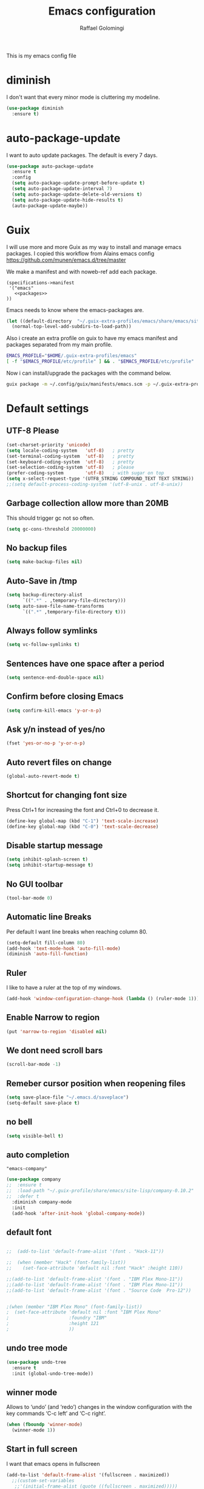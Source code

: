#+startup: overview indent
#+auto_tangle: t
#+TITLE: Emacs configuration
#+AUTHOR: Raffael Golomingi

This is my emacs config file

* diminish

I don't want that every minor mode is cluttering my modeline.

#+begin_src emacs-lisp
(use-package diminish
  :ensure t)
#+end_src

* auto-package-update

I want to auto update packages. The default is every 7 days.

#+begin_src emacs-lisp
(use-package auto-package-update
  :ensure t
  :config
  (setq auto-package-update-prompt-before-update t)
  (setq auto-package-update-interval 7)
  (setq auto-package-update-delete-old-versions t)
  (setq auto-package-update-hide-results t)
  (auto-package-update-maybe))
#+end_src

* Guix

I will use more and more Guix as my way to install and manage emacs packages.
I copied this workflow from Alains emacs config [[https://github.com/munen/emacs.d/tree/master]]

We make a manifest and with noweb-ref add each package.

#+begin_src fundamental :tangle ~/.config/guix/manifests/emacs.scm :mkdirp t :noweb yes
  (specifications->manifest
   '("emacs"
     <<packages>>
  ))
#+end_src

Emacs needs to know where the emacs-packages are.

#+begin_src emacs-lisp
(let ((default-directory  "~/.guix-extra-profiles/emacs/share/emacs/site-lisp"))
  (normal-top-level-add-subdirs-to-load-path))
#+end_src

Also i create an extra profile on guix to have my emacs manifest and packages
separated from my main profile.

#+begin_src sh
EMACS_PROFILE="$HOME/.guix-extra-profiles/emacs"
[ -f "$EMACS_PROFILE/etc/profile" ] && . "$EMACS_PROFILE/etc/profile"
#+end_src


Now i can install/upgrade the packages with the command below.
#+begin_src  sh
guix package -m ~/.config/guix/manifests/emacs.scm -p ~/.guix-extra-profiles/emacs
#+end_src

#+RESULTS:

* Default settings

** UTF-8 Please

#+begin_src emacs-lisp
(set-charset-priority 'unicode)
(setq locale-coding-system   'utf-8)   ; pretty
(set-terminal-coding-system  'utf-8)   ; pretty
(set-keyboard-coding-system  'utf-8)   ; pretty
(set-selection-coding-system 'utf-8)   ; please
(prefer-coding-system        'utf-8)   ; with sugar on top
(setq x-select-request-type '(UTF8_STRING COMPOUND_TEXT TEXT STRING))
;;(setq default-process-coding-system '(utf-8-unix . utf-8-unix))
#+end_src

** Garbage collection allow more than 20MB

This should trigger gc not so often.
#+begin_src emacs-lisp
(setq gc-cons-threshold 20000000)
#+end_src

** No backup files

#+begin_src emacs-lisp
(setq make-backup-files nil)
#+end_src

** Auto-Save in /tmp

#+begin_src emacs-lisp
(setq backup-directory-alist
      `((".*" . ,temporary-file-directory)))
(setq auto-save-file-name-transforms
      `((".*" ,temporary-file-directory t)))
#+end_src

** Always follow symlinks

#+begin_src emacs-lisp
(setq vc-follow-symlinks t)
#+end_src

** Sentences have one space after a period

#+begin_src emacs-lisp
(setq sentence-end-double-space nil)
#+end_src

** Confirm before closing Emacs

#+begin_src emacs-lisp
(setq confirm-kill-emacs 'y-or-n-p)
#+end_src

** Ask y/n instead of yes/no

#+begin_src emacs-lisp
(fset 'yes-or-no-p 'y-or-n-p)
#+end_src

** Auto revert files on change

#+begin_src emacs-lisp
(global-auto-revert-mode t)
#+end_src


** Shortcut for changing font size

Press Ctrl+1 for increasing the font and Ctrl+0 to decrease it.

#+begin_src emacs-lisp
(define-key global-map (kbd "C-1") 'text-scale-increase)
(define-key global-map (kbd "C-0") 'text-scale-decrease)
#+end_src

** Disable startup message

#+begin_src emacs-lisp
(setq inhibit-splash-screen t)
(setq inhibit-startup-message t)
#+end_src

** No GUI toolbar

#+begin_src emacs-lisp
(tool-bar-mode 0)
#+end_src

** Automatic line Breaks

Per default I want line breaks when reaching column 80.

#+begin_src emacs-lisp
(setq-default fill-column 80)
(add-hook 'text-mode-hook 'auto-fill-mode)
(diminish 'auto-fill-function)
#+end_src

** Ruler
I like to have a ruler at the top of my windows.
#+begin_src emacs-lisp
(add-hook 'window-configuration-change-hook (lambda () (ruler-mode 1)))
#+end_src

** Enable Narrow to region

#+begin_src emacs-lisp
(put 'narrow-to-region 'disabled nil)
#+end_src

** We dont need scroll bars

#+begin_src emacs-lisp
(scroll-bar-mode -1)
#+end_src

** Remeber cursor position when reopening files

#+begin_src emacs-lisp
(setq save-place-file "~/.emacs.d/saveplace")
(setq-default save-place t)
#+end_src

** no bell

#+begin_src emacs-lisp
(setq visible-bell t)
#+end_src

** auto completion

#+begin_src fundamental :noweb-ref packages
  "emacs-company"
#+end_src

#+begin_src emacs-lisp
(use-package company
;;  :ensure t
;;  :load-path "~/.guix-profile/share/emacs/site-lisp/company-0.10.2"
;;  :defer t
  :diminish company-mode
  :init
  (add-hook 'after-init-hook 'global-company-mode))
#+end_src

** default font

#+begin_src emacs-lisp

;;  (add-to-list 'default-frame-alist '(font . "Hack-11"))

;;  (when (member "Hack" (font-family-list))
;;    (set-face-attribute 'default nil :font "Hack" :height 110))

;;(add-to-list 'default-frame-alist '(font . "IBM Plex Mono-11"))
;;(add-to-list 'default-frame-alist '(font . "IBM Plex Mono-11"))
;;(add-to-list 'default-frame-alist '(font . "Source Code  Pro-12"))


;(when (member "IBM Plex Mono" (font-family-list))
;  (set-face-attribute 'default nil :font "IBM Plex Mono"
;                      :foundry "IBM"
;                      :height 121
;                      ))
#+end_src



** undo tree mode
#+begin_src emacs-lisp
(use-package undo-tree
  :ensure t
  :init (global-undo-tree-mode))
#+end_src

#+RESULTS:

** winner mode

Allows to ‘undo’ (and ‘redo’) changes in the window configuration with
the key commands ‘C-c left’ and ‘C-c right’.

#+begin_src emacs-lisp
(when (fboundp 'winner-mode)
  (winner-mode 1))
#+end_src

** Start in full screen

I want that emacs opens in fullscreen
#+begin_src emacs-lisp
(add-to-list 'default-frame-alist '(fullscreen . maximized))
  ;;(custom-set-variables
   ;;'(initial-frame-alist (quote ((fullscreen . maximized)))))
#+End_SRC


** Client settings

Change how you kill buffers if you open emacs as client
#+begin_src emacs-lisp
(add-hook 'server-switch-hook
          (lambda ()
            (when (current-local-map)
              (use-local-map (copy-keymap (current-local-map))))
            (when server-buffer-clients
              (local-set-key (kbd "C-x k") 'server-edit))))
#+end_src

** Emacs daemon settings
This function helps to shut down the emacs server and save any
modified buffers

#+begin_src emacs-lisp
(defun server-shutdown ()
  "Save buffers, Quit, and Shutdown (kill) server"
  (interactive)
  (save-some-buffers)
  (kill-emacs))
#+end_src

** GPG Settings
This needs to be done so I can enter passwords in the minibuffer
#+begin_src emacs-lisp
(setq epg-pinentry-mode 'ask)
#+end_src
* Unicode fonts
#+begin_src emacs-lisp
(use-package unicode-fonts
  :ensure t
  :init
  (unicode-fonts-setup))
#+end_src
* Emojify
#+begin_src emacs-lisp
(use-package emojify
  :ensure t
  ;;:hook (after-init . global-emojify-mode)
  :config
  (setq emojify-program-contexts nil))

#+end_src

* Evil

#+begin_src emacs-lisp
(use-package evil
  :ensure t
  :init
  (setq evil-want-integration t)
  (setq evil-want-keybinding nil)
  (setq evil-undo-system 'undo-tree)
  :config
  (global-set-key (kbd "M-x")'execute-extended-command)
  (evil-mode 1))

(use-package evil-collection
  :after evil
  :ensure t
  :custom
  (evil-collection-calendar-want-org-bindings t)
  :init
  (evil-collection-init))


(use-package evil-leader
  :after evil
  :ensure t
  :init (global-evil-leader-mode)
  :config
  (progn
    (evil-leader/set-leader ",")
    (evil-leader/set-key
      "w" 'basic-save-buffer
      "s" 'flyspell-buffer
      "b" 'evil-buffer
      "q" 'evil-quit)))

;; don't show name in modeline
(diminish 'undo-tree-mode)
(diminish 'evil-collection-unimpaired-mode)

(use-package pdf-tools
  :ensure t
  :config
  (add-hook 'pdf-view-mode-hook
            (lambda ()
              (set (make-local-variable 'evil-emacs-state-cursor) (list nil))
              (display-line-numbers-mode -1)))
  (add-hook 'TeX-after-compilation-finished-functions #'TeX-revert-document-buffer)
 ;; (add-hook 'pdf-view-mode-hook (lambda () (linum-mode -1)))
  (pdf-tools-install))



(use-package evil-smartparens
  :ensure t
  :diminish evil-smartparens-mode
  :config
  (add-hook 'smartparens-enabled-hook #'evil-smartparens-mode))
#+end_src

* Projectile

#+begin_src fundamental :noweb-ref packages
  "emacs-projectile"
#+end_src

#+begin_src emacs-lisp
(use-package projectile
;;  :ensure t
;;  :defer t
  :diminish projectile-mode
  :config
  (projectile-global-mode))
#+end_src

* Helm

#+begin_src fundamental :noweb-ref packages
  "emacs-helm"
#+end_src

#+begin_src emacs-lisp
(use-package helm
 ;;:ensure t
  :diminish helm-mode
  :init
  (require 'helm-autoloads)
  :config
  (helm-mode 1)
  ;;(setq helm-autoresize-mode t)
  (setq helm-buffer-max-length 40)
  (global-set-key (kbd "M-x") #'helm-M-x)
  (global-set-key (kbd "C-x C-f") 'helm-find-files)
  (define-key helm-map (kbd "S-SPC") 'helm-toggle-visible-mark)
  (define-key helm-find-files-map (kbd "C-k") 'helm-find-files-up-one-level))
#+end_src


** Helm projectile

#+begin_src fundamental :noweb-ref packages
  "emacs-helm-projectile"
#+end_src

#+begin_src emacs-lisp
(use-package helm-projectile
  :bind (("C-S-P" . helm-projectile-switch-project)
         :map evil-normal-state-map
         ("C-p" . helm-projectile))
 ;; :ensure t
  :config
  (evil-leader/set-key
    "ps" 'helm-projectile-ag
    "pa" 'helm-projectile-find-file-in-known-projects))
#+end_src

* Which-key

#+begin_src emacs-lisp
(use-package which-key
  :ensure t
  :diminish which-key-mode
  :config (which-key-mode) )
#+end_src

* Theming

** Theme to load
*** solarized

#+begin_src emacs-lisp
;;  (use-package solarized-theme
;;    :ensure t
;;    :defer t
   ; :init (load-theme 'solarized-dark t)
;;    )
#+end_src

*** zenburn

#+begin_src emacs-lisp
;;(use-package zenburn-theme
;;  :ensure t)

#+end_src

*** material

#+begin_src emacs-lisp

;  (use-package material-theme
;    :ensure t)

#+end_src


*** tangotango

#+begin_src emacs-lisp

;  (use-package tangotango-theme
;    :ensure t)

#+end_src

*** darcula

#+begin_src emacs-lisp

;;  (use-package darcula-theme
;;    :ensure t)

#+end_src

*** ample

#+begin_src emacs-lisp

;;(use-package ample-theme
;;  :defer t
;;  :ensure t)
#+end_src


*** sanityinc-tomorrow
#+begin_src emacs-lisp
;;(use-package  color-theme-sanityinc-tomorrow
;;  :ensure t
;;  :defer t)
#+end_src
*** gruvbox
#+begin_src emacs-lisp
;(use-package gruvbox-theme
;  :ensure t)
#+end_src

*** leuven
#+begin_src emacs-lisp
(use-package leuven-theme
  :ensure t)
#+end_src

*** load theme
#+begin_src emacs-lisp

;;(use-package color-theme :ensure t)
;;(load-theme 'gruvbox-light-hard t)
(load-theme 'leuven t)

;;(load-theme 'sanityinc-tomorrow-eighties t)
#+end_src
** Powerline

#+begin_src emacs-lisp
(use-package powerline
  :ensure t
  :config (powerline-default-theme ))
#+end_src

** Airline Themes

#+begin_src emacs-lisp
(use-package airline-themes
  :ensure t
  :init
  (setq powerline-utf-8-separator-left        #xe0b0
        powerline-utf-8-separator-right       #xe0b2
        airline-utf-glyph-separator-left      #xe0b0
        airline-utf-glyph-separator-right     #xe0b2
        airline-utf-glyph-subseparator-left   #xe0b1
        airline-utf-glyph-subseparator-right  #xe0b3
        airline-utf-glyph-branch              #xe0a0
        airline-utf-glyph-readonly            #xe0a2
        airline-utf-glyph-linenumber          #xe0a1)
  :config
  ;;(load-theme 'airline-solarized-gui t)
  ;;(load-theme 'airline-wombat t)
  ;;(load-theme 'airline-gruvbox-dark t)
  (load-theme 'airline-sol t))
#+end_src


** Custom function for dark and light themes

Since i like to switch between the solarized/tango light and dark theme i
made this little toggle function which loads the solarized/tango theme and
then also loads the airline theme again so the modeline is not messed
up :-)

#+begin_src emacs-lisp
(setq light-theme 'leuven)
(setq dark-theme 'leuven-dark)

(setq active-theme light-theme)

(defun toggle-light-theme ()
  (interactive)
  (if (eq active-theme dark-theme)
      (setq active-theme light-theme)
    (setq active-theme dark-theme))
  (load-theme active-theme t)
  (load-theme 'airline-sol t))

;;(toggle-light-theme)

(global-set-key (kbd "<f6>") 'toggle-light-theme)
#+end_src

* Dashboard

#+begin_src fundamental :noweb-ref packages
"emacs-dashboard"
#+end_src


#+begin_src emacs-lisp
(use-package dashboard
  ;:ensure t
  :config
  (dashboard-setup-startup-hook)
  (setq dashboard-filter-agenda-entry 'dashboard-filter-agenda-by-todo)
  (add-to-list 'dashboard-items '(projects . 5) t)
  (if (daemonp)
      (setq initial-buffer-choice (lambda ()
                                    (get-buffer "*dashboard*")))))
#+end_src

* Plantuml

#+begin_src emacs-lisp
(use-package plantuml-mode
  :ensure t
  :config
  (setq plantuml-default-exec-mode 'jar)
  (setq org-plantuml-jar-path (expand-file-name "/usr/share/java/plantuml/plantuml.jar"))
  (setq plantuml-jar-path (expand-file-name "/usr/share/java/plantuml/plantuml.jar"))
  (add-to-list 'auto-mode-alist '("\\.plantuml\\'" . plantuml-mode)))
#+end_src

* mu4e

#+begin_src fundamental :noweb-ref packages
  "mu"
#+end_src

#+begin_src emacs-lisp
(require 'smtpmail)
(add-to-list 'load-path "/home/raffael/.guix-profile/share/emacs/site-lisp/mu4e")
(setq auth-sources '("~/.authinfo.gpg"))

(use-package mu4e
  :commands mu4e
  :config
  (setq mu4e-maildir "~/Maildir")
 (setq mu4e-get-mail-command "offlineimap")
  ;;(setq mu4e-maildir "~/Mail")
  ;;(setq mu4e-get-mail-command "mbsync -a")
  (setq mu4e-update-interval 1200)
  (setq mu4e-attachement-dir "~/Downloads")
  (setq user-full-name "Raffael Golomingi")
  (setq mail-user-agent 'mu4e-user-agent)
  (setq mu4e-view-use-gnus t)
  (setq mu4e-view-show-adresses t)
  (setq mu4e-view-show-images t)
  (setq message-send-mail-function 'smtpmail-send-it)
  (setq message-kill-buffer-on-exit t)
  (setq mu4e-context-policy 'pick-first)
  ;;(setq mu4e-compose-signature t my-signature-file "~/.signature")
  (setq mu4e-compose-signature-auto-include nil)
  (setq mu4e-compose-dont-reply-to-self t)
  (setq mu4e-change-filenames-when-moving t)

  ;;because we have problem with some mails
  (setq shr-use-colors nil)
  ;;(setq shr-color-visible-luminance-min 60)
  ;;(setq shr-color-visible-distance-min 5)
  (add-to-list 'mu4e-view-actions '("ViewInBrowser" . mu4e-action-view-in-browser) t)
  ;(add-to-list 'mu4e-user-mail-address-list "raffael.affolter@protonmail.ch")
  ;(add-to-list 'mu4e-user-mail-address-list "raffael.affolter@protonmail.com")
  ;(add-to-list 'mu4e-user-mail-address-list "raffael.affolter@pm.me")
  ;(add-to-list 'mu4e-user-mail-address-list "affolraf@students.zhaw.ch")
  (setq mu4e-contexts
        `(,(make-mu4e-context
            :name "PROTONMAIL"
            :enter-func (lambda() (mu4e-message "Switch to Protonmail"))
            :match-func (lambda(msg)
                          (when msg
                            (s-prefix? "/PROTONMAIL/" (mu4e-message-field msg :maildir))))
            :vars '((user-mail-address . "raffael@golomingi.ch")
                    (mu4e-sent-folder . "/PROTONMAIL/Sent")
                    (mu4e-drafts-folder . "/PROTONMAIL/Drafts")
                    (mu4e-trash-folder . "/PROTONMAIL/Trash")
                    (smtpmail-default-smtp-server . "127.0.0.1")
                    (smtpmail-smtp-server . "127.0.0.1")
                    (smtpmail-local-domain . "127.0.0.1")
                    (smtpmail-smtp-user . "raffael@golomingi.ch")
                    (smtpmail-stream-type . starttls)
                    (smtpmail-smtp-service . 1025)
                    (org-msg-signature . "Beste Grüsse
Raffael

,#+begin_signature
--
,#+include: \"~/.signature\"
,#+end_signature")))


          ,(make-mu4e-context
            :name "USZ"
            :enter-func (lambda() (mu4e-message "Switch to USZ"))
            :match-func (lambda(msg)
                          (when msg
                            (s-prefix? "/USZ/" (mu4e-message-field msg :maildir))))
            :vars '((user-mail-address . "raffael.golomingi@usz.ch")
                    (mu4e-sent-folder . "/USZ/Sent")
                    (mu4e-drafts-folder . "/USZ/Drafts")
                    (mu4e-trash-folder . "/USZ/Trash")
                    (smtpmail-default-smtp-server . "127.0.0.1")
                    (smtpmail-smtp-server . "127.0.0.1")
                    (smtpmail-local-domain . "127.0.0.1")
                    (smtpmail-smtp-user . "raffael.golomingi@usz.ch")
                    (smtpmail-stream-type . plain)
                    (smtpmail-smtp-service . 1026)
                    (org-msg-signature . "Beste Grüsse
Raffael

,#+begin_signature
--
,#+include: \"~/.signature-usz\"
,#+end_signature")))
          ,(make-mu4e-context
            :name "Outlook"
            :enter-func (lambda() (mu4e-message "Switch to Outlook"))
            :match-func (lambda(msg)
                          (when msg
                            (s-prefix? "/Outlook/" (mu4e-message-field msg :maildir))))
            :vars '((user-mail-address . "raffael.affolter@outlook.com")
                    (mu4e-sent-folder . "/Outlook/Sent")
                    (mu4e-drafts-folder . "/Outlook/Drafts")
                    (mu4e-trash-folder . "/Outlook/Trash")
                    (smtpmail-default-smtp-server . "smtp.office365.com")
                    (smtpmail-smtp-server . "smtp.office365.com")
                    (smtpmail-local-domain . "outlook.com")
                    (smtpmail-smtp-user . "raffael.affolter@outlook.com")
                    (smtpmail-stream-type . starttls)
                    (smtpmail-smtp-service . 587)
                    (mu4e-sent-messages-behavior . delete)
                    (mu4e-sent-messages-behavior . delete)))
          ,(make-mu4e-context
            :name "irm-uzh"
            :enter-func (lambda() (mu4e-message "Switch to UZH"))
            :match-func (lambda(msg)
                          (when msg
                            (s-prefix? "/UZH/" (mu4e-message-field msg :maildir))))
            :vars '((user-mail-address . "raffael.golomingi@irm.uzh.ch")
                    (mu4e-sent-folder . "/UZH/Gesendet")
                    (mu4e-drafts-folder . "/UZH/Drafts")
                    (mu4e-trash-folder . "/UZH/Trash")
                    (smtpmail-default-smtp-server . "127.0.0.1")
                    (smtpmail-smtp-server . "127.0.0.1")
                    (smtpmail-local-domain . "127.0.0.1")
                    (smtpmail-smtp-user . "afra")
                    (smtpmail-stream-type . plain)
                    (smtpmail-smtp-service . 1027)
                    (org-msg-signature . "Beste Grüsse
Raffael

,#+begin_signature
--
,#+include: \"~/.signature-uzh\"
,#+end_signature")))))

  (add-hook 'message-mode-hook 'turn-on-orgtbl)
;;  (add-hook 'message-mode-hook 'turn-on-orgstruct++)
  (add-hook 'mu4e-compose-mode-hook 'flyspell-mode)
  (add-hook 'mu4e-compose-mode-hook (lambda() (ispell-change-dictionary "de_CH"))))

(use-package mu4e-icalendar
  :after (mu4e)
  :config
  (mu4e-icalendar-setup)
  (setq gnus-icalendar-org-capture-file "~/Dokumente/org-documents/agenda.org")
  (setq gnus-icalendar-org-capture-headline '("Termine"))
  (gnus-icalendar-org-setup))
#+end_src

#+RESULTS:
: t


* Wanderlust?
#+begin_src emacs-lisp
;(use-package wanderlust
;  :init
;(autoload 'wl "wl" "Wanderlust" t)
;(autoload 'wl-other-frame "wl" "Wanderlust on new frame." t)
;(autoload 'wl-draft "wl-draft" "Write draft with Wanderlust." t)
;  )
#+end_src

* flyspell
we want flyspell to be enabled by default in text org and latex files

#+begin_src emacs-lisp
(setq ispell-list-command "--list")
(setq ispell-dictionary "de_CH")
(add-hook 'text-mode-hook 'flyspell-mode)
(diminish 'flyspell-mode)
#+end_src

also easy swich between english and german

#+begin_src emacs-lisp
(defun fd-switch-dictionary()
  (interactive)
  (let* ((dic ispell-current-dictionary)
         (change (if (string= dic "de_CH") "english" "de_CH")))
    (ispell-change-dictionary change)
    (message "Dictionary switched from %s to %s" dic change)))

(global-set-key (kbd "<f8>")   'fd-switch-dictionary)
#+end_src

* Languagetool

 #+begin_src emacs-lisp
(use-package languagetool
  :ensure t
  :config
  (setq languagetool-java-arguments '("-Dfile.encoding=UTF-8")
        languagetool-console-command "~/.languagetool/languagetool-commandline.jar"
        languagetool-server-command "~/.languagetool/languagetool-server.jar"
        languagetool-mother-tongue t
        languagetool-default-language "de-CH")
  (global-set-key (kbd "C-c l c") 'languagetool-check)
  (global-set-key (kbd "C-c l d") 'languagetool-clear-buffer)
  (global-set-key (kbd "C-c l p") 'languagetool-correct-at-point)
  (global-set-key (kbd "C-c l b") 'languagetool-correct-buffer)
  (global-set-key (kbd "C-c l l") 'languagetool-set-language))
 #+end_src


* Markdown
#+begin_src emacs-lisp
(use-package markdown-mode
  :ensure t
  :mode (("README\\.md\\'" . gfm-mode)
         ("\\.md\\'" . markdown-mode)
         ("\\.markdown\\'" . markdown-mode))
  :init (setq markdown-command "pandoc"))
#+end_src

#+begin_src emacs-lisp
(use-package markdown-preview-mode
  :ensure t)
#+end_src

* Px

Px lets you preview LaTeX snippets.

#+begin_src emacs-lisp
(use-package px
  :ensure t)
#+end_src
* Latex

#+begin_src emacs-lisp
(use-package auctex
  :defer t
  :ensure t)
#+end_src

* Programming settings
** Defaults

Line numbers

#+begin_src emacs-lisp
(global-display-line-numbers-mode)
#+end_src

Tabs

#+begin_src emacs-lisp
(setq-default tab-width 2)
#+end_src

Use 2 spaces instead of tab.

#+begin_src emacs-lisp
(setq-default tab-width 2 indent-tabs-mode nil)
#+end_src

intendation cannot insert tabs

#+begin_src emacs-lisp
(setq-default indent-tabs-mode nil)
#+end_src

Two spaces for programming languages

#+begin_src emacs-lisp
(add-hook 'python-mode-hook
          (lambda ()
            (setq python-indent-offset 4)))
(setq js-indent-level 2)
#+end_src

No trailing white spaces except in makrdowns

#+begin_src emacs-lisp
(add-hook 'before-save-hook
          '(lambda()
             (when (not (derived-mode-p 'markdown-mode))
               (delete-trailing-whitespace))))

#+end_src

highlight fixme todo and bug statement

#+begin_src emacs-lisp
;;(use-package fixme-mode
;;  :ensure t
;;  :config (fixme-mode nil))
#+end_src

highlight all characters which are over the column 100 and show a visual line

#+begin_src emacs-lisp
(require 'whitespace)
(setq whitespace-line-column 100)
(setq whitespace-style '(face lines-tail))

(add-hook 'prog-mode-hook 'whitespace-mode)
(add-hook 'prog-mode-hook (lambda () (set-fill-column 100)))
(add-hook 'prog-mode-hook 'display-fill-column-indicator-mode)
(diminish 'whitespace-mode)
#+end_src

Use python3 as default
#+begin_src  emacs-lisp
(setq python-shell-interpreter "python3")
#+end_src

diminish eldoc-mode

#+begin_src emacs-lisp
(diminish 'eldoc-mode)
#+end_src

** realgud
Realgud is a frontend for external debuggers.

#+begin_src  emacs-lisp
(use-package realgud
  :ensure t
  :defer t)
#+end_src

** Paredit

#+begin_src emacs-lisp
;;(use-package paredit
;;  :ensure t
;;  :diminish paredit-mode
;;  :config
;;  (autoload 'enable-paredit-mode "paredit"
;;    "Turn on pseudo-structural editing of Lisp code." t)
;;  (add-hook 'lisp-mode-hook 'enable-paredit-mode)
;;  (add-hook 'emacs-lisp-mode-hook 'enable-paredit-mode)
;;  (add-hook 'lisp-interaction-mode-hook 'enable-paredit-mode)
;;  ;(add-hook 'helm-mode-hook 'enable-paredit-mode)
;;  (add-hook 'json-mode-hook 'enable-paredit-mode)
;;  (add-hook 'scheme-mode-hook 'enable-paredit-mode)
;;  (add-hook 'geiser-repl-mode-hook 'enable-paredit-mode)
;;  (add-hook 'slime-repl-mode-hook 'enable-paredit-mode)
;;  (add-hook 'hy-mode-hook 'enable-paredit-mode
;; ;; (add-hook 'clojure-mode-hook 'enable-paredit-mode)
;;;;  (add-hook 'cider-repl-mode-hook 'enable-paredit-mode)
;;)
;;)

#+end_src

** Smartparens
#+begin_src emacs-lisp
(use-package smartparens
  :ensure t
  :diminish smartparens-mode
  :hook ((lisp-mode
          emacs-lisp-mode
          json-mode
          scheme-mode
          geiser-repl-mode
          slime-repl-mode
          sly-mrepl-mode
          hy-mode
          clojure-mode
          cider-repl-mode
          haskell-mode
          haskell-interactive-mode
          ess-mode
          ein:ipynb-mode
          python-mode) . smartparens-strict-mode)
  :config
  (require 'smartparens-config)
  (sp-use-smartparens-bindings))
#+end_src

** LISP settings

#+begin_src emacs-lisp


#+end_src

** Clojure

#+begin_src emacs-lisp
(use-package clojure-mode
  :ensure t)

(use-package clojure-mode-extra-font-locking
  :ensure t)
#+end_src

** Cider

#+begin_src fundamental :noweb-ref packages
  "emacs-cider"
#+end_src

#+begin_src emacs-lisp
(use-package cider
  ;;:load-path "~/.guix-profile/share/emacs/site-lisp/cider-1.9.0"
;;  :ensure t
  :diminish cider-mode)

(setq cider-cljs-lein-repl
      "(do (require 'figwheel-sidecar.repl-api)
           (figwheel-sidecar.repl-api/start-figwheel!)
           (figwheel-sidecar.repl-api/cljs-repl))")
#+end_src

** SLIME

#+begin_src emacs-lisp
;;  (use-package slime
;;   ;; :ensure t
;;    :defer t
;;;;    :load-path "~/.guix-profile/share/emacs/site-lisp/slime-2.28-1.735258a"
;;    :init
;;    (require 'slime-autoloads)
;;    (setq inferior-lisp-program "~/.guix-profile/bin/sbcl --dynamic-space-size 16384")
;;    (setq slime-contribs '(slime-fancy slime-scratch slime-asdf slime-company)))
#+end_src

** SLIME-Company

#+begin_src emacs-lisp
;;(use-package slime-company
;;;;  :ensure t
;;;;  :load-path "~/.guix-profile/share/emacs/site-lisp/slime-company-1.6"
;;  :defer t
;;  :after (slime company)
;;  :config (setq slime-company-completion 'fuzzy
;;                slime-company-after-completion 'slime-company-just-one-space))
#+end_src


** Sly

#+begin_src fundamental :noweb-ref packages
  "emacs-sly"
#+end_src

#+begin_src emacs-lisp
(use-package sly-autoloads
  ;;:defer t
  ;:load-path "~/.guix-profile/share/emacs/site-lisp/sly-1.0.43-8.df62aba"
  :config
  (setq inferior-lisp-program "~/.guix-profile/bin/sbcl"))
#+end_src

** Sly-ASDF

#+begin_src fundamental :noweb-ref packages
  "emacs-sly-asdf"
#+end_src

#+begin_src emacs-lisp
(use-package sly-asdf
  ;;:ensure t
  ;;:defer t
  ;:load-path "~/.guix-profile/share/emacs/site-lisp/sly-asdf-0.2.0"
  :after sly
  :config (add-to-list 'sly-contribs 'sly-asdf 'append)
  )
#+end_src

** SLITE
Slime test runner for Test Driven Development with CL.

#+begin_src fundamental :noweb-ref packages
"emacs-slite"
#+end_src

#+begin_src emacs-lisp :results silent
(use-package slite
  :after sly
  :config
  (define-key sly-mode-map (kbd "C-c v") #'slite-run))
#+end_src

** Geiser

We want a good racket workspace

#+begin_src emacs-lisp
(use-package geiser
  :ensure t
  )
#+end_src

*** Geiser Guile
#+begin_src emacs-lisp
(use-package geiser-guile
  :ensure t)
#+end_src

** Hy
#+begin_src emacs-lisp
(use-package hy-mode
  :ensure t)
#+end_src
** Magit

#+begin_src fundamental :noweb-ref packages
  "emacs-magit"
#+end_src

#+begin_src emacs-lisp
(use-package magit
  ;;:ensure t
 ;; :config (global-set-key (kbd "C-x g") 'magit-status)
  )
#+end_src

** Forge

#+begin_src fundamental :noweb-ref packages
  "emacs-forge"
#+end_src

#+begin_src emacs-lisp
(use-package forge
  :after magit
  :config
  (push '("gitlab.uzh.ch"               ; GITHOST
        "gitlab.uzh.ch/api/v4"        ; APIHOST
        "gitlab.uzh.ch"               ; WEBHOST and INSTANCE-ID
        forge-gitlab-repository)    ; CLASS
      forge-alist)
)
#+end_src
** flycheck

#+begin_src emacs-lisp
(use-package flycheck
  :ensure t
  :diminish flycheck-mode
  :config
  (add-hook 'after-init-hook #'global-flycheck-mode))
#+end_src


** Rainboooows

#+begin_src emacs-lisp
(use-package rainbow-delimiters
  :ensure t
  :init
  (add-hook 'prog-mode-hook #'rainbow-delimiters-mode))
#+end_src

** Yaml

#+begin_src emacs-lisp
(use-package yaml-mode
  :ensure t)
#+end_src

** ESS
we use ESS for R
#+begin_src emacs-lisp
(use-package ess
  :ensure t
  :init (require 'ess-site)
  ;(load "ess-autoloads")
  )
#+end_src

** Jupyter support

#+begin_src fundamental :noweb-ref packages
  "emacs-ein"
#+end_src

#+begin_src emacs-lisp
(use-package ein
 ;; :ensure t
  :defer t)
#+end_src

** Haskell
#+begin_src emacs-lisp
(use-package haskell-mode
  :ensure t
  :config
  (require 'haskell-interactive-mode)
  (require 'haskell-process)
  (add-hook 'haskell-mode-hook 'interactive-haskell-mode)
  (custom-set-variables '(haskell-process-type 'ghci))
  (define-key haskell-mode-map (kbd "C-c C-c") 'haskell-compile)
  (define-key haskell-mode-map (kbd "C-c C-l") 'haskell-process-load-or-reload)
  (define-key haskell-mode-map (kbd "C-`") 'haskell-interactive-bring)
  (define-key haskell-mode-map (kbd "C-c C-t") 'haskell-process-do-type)
  (define-key haskell-mode-map (kbd "C-c C-i") 'haskell-process-do-info)
  (define-key haskell-mode-map (kbd "C-c C-c") 'haskell-process-cabal-build)
  (define-key haskell-mode-map (kbd "C-c C-k") 'haskell-interactive-mode-clear)
  (define-key haskell-mode-map (kbd "C-c c") 'haskell-process-cabal))
#+end_src


** Gnuplot
#+begin_src emacs-lisp
(use-package gnuplot
  :ensure t)
#+end_src


** Prettify Symbols Mode
#+begin_src emacs-lisp
(add-hook 'prog-mode-hook (lambda ()
                            (setq prettify-symbols-alist '(("lambda" . 955)
                                                           (">=" . ?≥)
                                                           ("<=" . ?≤)
                                                           ("->" . ?→)
                                                           ("<-" . ?← )
                                                           ("->>" . ?↠)
                                                           ("<<-" . ?↞)
                                                           ("[ ]" . ?☐)
                                                           ("[X]" . ?☑)
                                                           ))
                            (prettify-symbols-mode 1)))
#+end_src

** envrc

#+begin_src fundamental :noweb-ref packages
  "emacs-envrc"
#+end_src

#+begin_src emacs-lisp
(use-package envrc
;; :load-path "~/.guix-profile/share/emacs/site-lisp/envrc-0.6"
 :config
 (envrc-global-mode))
#+end_src
** csv-mode

#+begin_src fundamental :noweb-ref packages
  "emacs-csv-mode"
#+end_src

#+begin_src emacs-lisp :results silent
(use-package csv-mode)

#+end_src
* Org-Mode Settings
** org-contrib
I need this because ob-ledger is in this repository

#+begin_src fundamental :noweb-ref packages
  "emacs-org-contrib"
#+end_src

#+begin_src emacs-lisp :results silent
(use-package org-contrib
;;  :load-path "~/.guix-profile/share/emacs/site-lisp/org-contrib-0.4.2"
)
#+end_src

** org easy templates
This section maybe gets removed but I lost the org easy templates

#+begin_src emacs-lisp
(require 'org-tempo)
#+end_src

** configure latex compiler
#+begin_src emacs-lisp
;;  (setq org-latex-compiler "xelatex")
#+end_src

** configure pdflatex
#+begin_src emacs-lisp
(setq org-latex-pdf-process
      '("pdflatex -shell-escape -interaction nonstopmode -output-directory %o %f"
        "bib2gls --group %b"
        "pdflatex -shell-escape -interaction nonstopmode -output-directory %o %f"
        "bibtex %b"
        "pdflatex -shell-escape -interaction nonstopmode -output-directory %o %f"
        "pdflatex -shell-escape -interaction nonstopmode -output-directory %o %f"))
#+end_src

** Org-src settings
Enable native intendations in sourc blocks and lets open the org-src-edit b

#+begin_src emacs-lisp
(setq org-src-tab-acts-natively t)
(setq org-src-preserve-indentation t)
(setq org-fontify-whole-heading-line t)
(setq org-src-window-setup 'split-window-right)
#+end_src

** KOMA-SCRIPT
we want koma script

#+begin_src emacs-lisp

  (with-eval-after-load "ox-latex"
    (add-to-list 'org-latex-classes
                 '("koma-article" "\\documentclass{scrartcl}"
                   ("\\section{%s}" . "\\section*{%s}")
                   ("\\subsection{%s}" . "\\subsection*{%s}")
                   ("\\subsubsection{%s}" . "\\subsubsection*{%s}")
                   ("\\paragraph{%s}" . "\\paragraph*{%s}")
                   ("\\subparagraph{%s}" . "\\subparagraph*{%s}"))))

  (with-eval-after-load "ox-latex"

    (add-to-list 'org-latex-classes
                 '("koma-letter"
                   "\\documentclass[11pt]{scrlttr2}"
                   "\\usepackage[utf8]{inputenc}"
                   "\\usepackage[T1]{fontenc}"
                   "\\usepackage{xcolor}"
                   ("\\section{%s}" . "\\section*{%s}")
                   ("\\subsection{%s}" . "\\subsection*{%s}")
                   ("\\subsubsection{%s}" . "\\subsubsection*{%s}")
                   ("\\paragraph{%s}" . "\\paragraph*{%s}")
                   ("\\subparagraph{%s}" . "\\subparagraph*{%s}"))))

#+end_src

** Koma-letter export
#+begin_src emacs-lisp
(with-eval-after-load 'org
  (require 'ox-koma-letter nil t))
#+end_src

** eurpecv-class

#+begin_src emacs-lisp
(with-eval-after-load "ox-latex"
  (add-to-list 'org-latex-classes
               '("europecv" "\\documentclass[utf8,a4Paper, 10pt, helvetica,narrow,flagWB, booktabs,totpages,german]{europevc}")))
#+end_src

** org-cv

#+begin_src emacs-lisp
;;(use-package org-cv
;;  :load-path "~/.guix-profile/share/emacs/site-lisp/org-cv-0-0.24bcd82"
;;  :init (require 'ox-altacv))
#+end_src
** ACMART

#+begin_src emacs-lisp
(with-eval-after-load "ox-latex"
  (add-to-list 'org-latex-classes
               '("acmart" "\\documentclass{acmart}"
                 ("\\section{%s}" . "\\section*{%s}")
                 ("\\subsection{%s}" . "\\subsection*{%s}")
                 ("\\subsubsection{%s}" . "\\subsubsection*{%s}")
                 ("\\paragraph{%s}" . "\\paragraph*{%s}")
                 ("\\subparagraph{%s}" . "\\subparagraph*{%s}"))))
#+end_src

** org latex settings

I want to use minted to highlight my code.

#+begin_src emacs-lisp
(add-to-list 'org-latex-packages-alist '("" "minted"))
(setq org-latex-listings 'minted)
(setq org-latex-prefer-user-labels t)
#+end_src

** Plain lists

#+begin_src emacs-lisp
(setq org-list-allow-alphabetical t)
#+end_src

** Hyperlink display
For easier writing i will use literal links
#+begin_src emacs-lisp
(setq org-descriptive-links nil)
#+end_src

** where is my agenda

#+begin_src emacs-lisp
(setq org-agenda-files '("~/Dokumente/org-documents/agenda.org"
;;                         "~/Dokumente/ZHAW-Scansor-Projekt/scansor-project.org"
 ;;                        "~/Dokumente/org-documents/irm-agenda.org"
;;                         "~/Dokumente/org-documents/zhaw-agenda.org"
                         ))
#+end_src

** Bibtex settings

#+begin_src emacs-lisp
(setq my-bibtex-dir "~/bibliography/"
      my-bibtex-pdf-dir (concat my-bibtex-dir "bibtex-pdfs/")
      my-default-bibfile (list  (concat my-bibtex-dir "default-bibliography.bib"))
      my-default-bibnotes my-bibtex-dir)
#+end_src

Definitions for automatically generating a bibtex key from a bibtex
entry. Look at help:bibtex-generate-autokey to understand the settings
#+begin_src emacs-lisp
(setq bibtex-autokey-year-length 4
      bibtex-autokey-name-year-separator "-"
      bibtex-autokey-year-title-separator "-"
      bibtex-autokey-titleword-separator "-"
      bibtex-autokey-titlewords 2
      bibtex-autokey-titlewords-stretch 1
      bibtex-autokey-titleword-length 5)
#+end_src

** org capture templates
#+begin_src emacs-lisp
(defun name-blog-file ()
  (interactive)
  (let ((name (read-string "Name: ")))
    (expand-file-name (format "%s/%s-%s.org"
                              (format-time-string "%Y")
                             (format-time-string "%Y-%m-%d")
                              name) "~/git/cerealbuster.gitlab.io/org/posts/")))

(setq org-capture-templates
      '(("t" "Task" entry (file+headline "" "Tasks")
         "* TODO %?\n  %u\n  %a")
        ("b" "New blog entry" plain (file name-blog-file)
         (file "~/git/cerealbuster.gitlab.io/templates/blog-capture.org"))))

;;("#" "used by gnus-icalendar-org" entry
;; (file+olp+datetree  "~/Dokumente/org-documents/agenda.org")
;; "%i" :immediate-finish t)


;(defun my-catch-event-time (orig-fun &rest args)
;  "Set org-overriding-default-time to the start time of the capture event"
;  (let ((org-overriding-default-time (date-to-time
;                                      (gnus-icalendar-event:start (car args)))))
;    (apply orig-fun args)))

;(advice-add 'gnus-icalendar:org-event-save :around #'my-catch-event-time)
#+end_src


** Citeproc
   #+begin_src emacs-lisp
(use-package citeproc
  :ensure t)
   #+end_src

** Org-Ref

#+begin_src emacs-lisp
(use-package org-ref
  :ensure t
  ;;:commands org-ref-bibtex-hydra/body
  :config
  (setq org-ref-notes-directory my-bibtex-dir
        org-ref-default-bibliography my-default-bibfile
        org-ref-bibliography-notes my-default-bibnotes
        org-ref-pdf-directory my-bibtex-pdf-dir)
  (setq org-ref-notes-function
        (lambda (thekey)
          (let ((bibtex-completion-bibliography
                 (org-ref-find-bibliography)))
            (bibtex-completion-edit-notes
             (list
              (car (org-ref-get-bibtex-key-and-file thekey))))))))
#+end_src

** Org-noter
#+begin_src emacs-lisp
(use-package org-noter
  :ensure t
  :config
  (setq org-noter-notes-search-path (list my-default-bibnotes))
  :bind ("C-c i" . 'org-noter-insert-note))
#+end_src
** Nov
#+begin_src emacs-lisp
(use-package nov
  :ensure t)
#+end_src

** djvu
#+begin_src emacs-lisp

#+end_src


** helm bibtex

#+begin_src fundamental :noweb-ref packages
  "emacs-helm-bibtex"
#+end_src


#+begin_src emacs-lisp
(use-package helm-bibtex
  ;:ensure t
  :commands helm-bibtex
  :config
  (setq helm-bibtex-bibliography my-default-bibfile ;; where your references are stored
        helm-bibtex-library-path my-bibtex-pdf-dir ;; where your pdfs etc are stored
        bibtex-completion-bibliography my-default-bibfile
        bibtex-completion-notes-path my-default-bibnotes
        ;; name of note-file will be {pdffile} + extension
        bibtex-completion-notes-extension ".org"
        bibtex-completion-notes-template-multiple-files
        (format
         "#+TITLE: Notes on ${=key=}: ${title}\n#+INTERLEAVE_PDF: %s${=key=}.pdf\n\n"
         my-bibtex-pdf-dir)       ;; header to be used in the associated notes files
        bibtex-completion-additional-search-fields '(keywords)))
#+end_src

** Org bullets makes things look pretty

#+begin_src emacs-lisp
  (setenv "BROWSER" "chromium-browser")
  (use-package org-bullets
    :ensure t
    :config
    (add-hook 'org-mode-hook (lambda () (org-bullets-mode 1))))
#+end_src
** Subfigures
   #+begin_src emacs-lisp
(use-package ox-latex-subfigure
  :ensure t)
   #+end_src

** Org mu4e

#+begin_src emacs-lisp
(use-package mu4e-org)
#+end_src

** OrgMsg

   #+begin_src emacs-lisp
(use-package org-msg
  :ensure t
  :config
  (setq mail-user-agent 'mu4e-user-agent)
  (setq
   org-msg-options "html-postamble:nil H:5 num:nil ^:{} toc:nil author:nil email:nil \\n:t"
	 org-msg-startup "hidestars indent inlineimages"
	 org-msg-greeting-fmt "\nHallo%s\n\n"
	 org-msg-greeting-name-limit 3
	 org-msg-default-alternatives '((new		. (text html))
				                          (reply-to-html	. (text html))
				                          (reply-to-text	. (text)))
	 org-msg-convert-citation t
	 org-msg-signature "
Beste Grüsse
Raffael

,#+begin_signature
--

,#+include: \"~/.signature\"

,#+end_signature")
(org-msg-mode)
(dolist (cur org-msg-enforce-css)
  (when (and (assoc 'font-family (caddr cur))
	     (not (string= (assoc-default 'font-family (caddr cur)) "monospace")))
    (setf (alist-get 'font-family (caddr cur)) "\"IBM Plex Sans\"")
    (when (assoc 'font-size (caddr cur))
      (setf (alist-get 'font-size (caddr cur)) "12pt"))
    (when (assoc 'line-height (caddr cur))
      (setf (alist-get 'line-height (caddr cur)) "1.5em")))))
   #+end_src

for now use also the mu4e-compat package
#+begin_src emacs-lisp
;;(use-package mu4e-compat
;;  :load-path "~/.emacs.d/elpa/mu4e-compat"
;;  :config
;;  (mu4e-compat-define-aliases-backwards))
#+end_src


** enable Markdown export

#+begin_src emacs-lisp
(with-eval-after-load 'org
  (require 'ox-md nil t))
#+end_src

** Org-Journal

#+begin_src emacs-lisp
(use-package org-journal
  :defer t
  :ensure t
  :init
  (setq org-journal-dir "~/Dokumente/org-documents/journals")
  (setq org-journal-file-format "%d-%m-%Y.org"))
#+end_src

** Org-Projects
here are my project settings
#+begin_src emacs-lisp
;(add-to-list 'org-export-options-alist '(:page-type "PAGE_TYPE" "default" nil parse))
#+end_src

#+begin_src emacs-lisp
(defun my/sitemap-fn (title list)
  "Generate the sitemap (Blog Main Page)"
  (concat "#+TITLE: " title "\n\n"
          (string-join (mapcar #'car (cdr list)) "\n\n")))

(defun my/sitemap-entry (entry style project)
  "I create a custom sitemap entry"
  (format (string-join
           '("[[file:%s][%s]]"
             "#+BEGIN_published"
             "%s"
             "#+END_published"
             )"\n")
          entry
          (org-publish-find-title entry project)
          (format-time-string "%d-%m-%Y" (org-publish-find-date entry project))))

(setq org-publish-project-alist

        '(("static-sites"
           :base-directory "~/git/cerealbuster.gitlab.io/org/"
           :base-extension "org"
           :publishing-directory "~/git/cerealbuster.gitlab.io/"
           :publishing-function org-html-publish-to-html
           :recursive t
           :exclude "posts/"
           :headline-levels 4
           :section-numbers nil
           :auto-preamble t
           :html-link-home "index.html"
           :html-link-up "index.html"
           :html-doctype "html5"
           :with-toc nil
           )
          ("blog-posts"
           :base-directory "~/git/cerealbuster.gitlab.io/org/"
           :base-extension "org"
           :publishing-directory "~/git/cerealbuster.gitlab.io/"
           :publishing-function org-html-publish-to-html
           :recursive t
           :headline-levels 4
           :section-numbers nil
           :auto-preamble t
           :auto-sitemap t
           :exclude "index.org\\|about.org"
           :sitemap-filename "sitemap.org"
           :sitemap-title "sitemap"
           :sitemap-style list
           :sitemap-sort-files anti-chronologically
           :sitemap-format-entry my/sitemap-entry
           :html-link-home "../../index.html"
           :html-link-up "../../index.html"
           :html-doctype "html5"
           :with-toc nil)
          ("org-static"
           :base-directory "~/git/cerealbuster.gitlab.io/"
           :publishing-directory "~/git/cerealbuster.gitlab.io/"
           :base-extension "css\\|js\\|png\\|jpg\\|gif\\|pdf\\|mp3\\|ogg\\|swf"
           :recursive t
           :publishing-function org-publish-attachment)
          ("org" :components ("blog-posts" "static-sites" "org-static"))))
#+end_src

** ob-hy
#+begin_src emacs-lisp
(use-package ob-hy
  :ensure t)
#+end_src

** org-babel
This languages shoud be loaded when creating code
#+begin_src emacs-lisp
(org-babel-do-load-languages
 'org-babel-load-languages
 '((python . t)
   (lisp . t)
   (clojure . t)
   (hy . t)
   (scheme . t)
   (R . t)
   (ein .t )
   (shell . t)
   (gnuplot . t)
   (plantuml . t)))
(setq org-babel-clojure-backend 'cider)
(setq org-babel-python-command "python3")
#+end_src

** org-babel-eval-in-repl

Sometimes its nice to just evaluate the codeblock in the repl

#+begin_src emacs-lisp
(use-package org-babel-eval-in-repl
  :ensure t
  :after ob
  :config
  (define-key org-mode-map (kbd "C-<return>") 'ober-eval-in-repl)
  (define-key org-mode-map (kbd "M-S-<return>") 'ober-eval-block-in-repl))
#+end_src

** hooks for orgmode
Update dynamic blocks before saving

#+begin_src emacs-lisp
(add-hook 'before-save-hook 'org-update-all-dblocks)
#+end_src

** org export settings
I prefer that org uses emacs to visit pdfs
#+begin_src emacs-lisp
(setq org-file-apps '((auto-mode . emacs)
                      ("\\.mm\\'" . default)
                      ("\\.x?html?\\'" . default)
                      ("\\.pdf\\'" . emacs)))
#+end_src


** org-auto-tangle

I like literate programming and use it often. calling C-v C-t every fine but
having the option to run it automatically when saving an org file is cool.

#+begin_src fundamental :noweb-ref packages
  "emacs-org-auto-tangle"
#+end_src

#+begin_src emacs-lisp
  (require 'org-auto-tangle)
  (add-hook 'org-mode-hook 'org-auto-tangle-mode)
#+end_src

* Golden Ratio

#+begin_src emacs-lisp
(use-package golden-ratio
  :ensure t
  :diminish golden-ratio-mode
  :init (setq golden-ratio-auto-scale t)
  :config
  (golden-ratio-mode 1)
  (dolist (f '(ace-window
               ace-delete-window
               ace-select-window
               ace-swap-window
               ace-maximize-window
               avy-pop-mark
               buf-move-left
               buf-move-right
               buf-move-up
               buf-move-down
               evil-avy-goto-word-or-subword-1
               evil-avy-goto-line
               evil-window-delete
               evil-window-split
               evil-window-vsplit
               evil-window-left
               evil-window-right
               evil-window-up
               evil-window-down
               evil-window-bottom-right
               evil-window-top-left
               evil-window-mru
               evil-window-next
               evil-window-prev
               evil-window-new
               evil-window-vnew
               evil-window-rotate-upwards
               evil-window-rotate-downwards
               evil-window-move-very-top
               evil-window-move-far-left
               evil-window-move-far-right
               evil-window-move-very-bottom
               next-multiframe-window
               previous-multiframe-window
               quit-window
               winum-select-window-0-or-10
               winum-select-window-1
               winum-select-window-2
               winum-select-window-3
               winum-select-window-4
               winum-select-window-5
               winum-select-window-6
               winum-select-window-7
               winum-select-window-8
               winum-select-window-9
               windmove-left
               windmove-right
               windmove-up
               windmove-down))
    (add-to-list 'golden-ratio-extra-commands f)))
#+end_src
* Ledger Mode
  Lets try ledger mode
#+begin_src emacs-lisp
(use-package ledger-mode
  :ensure t)
#+end_src

* Writegood Mode

#+begin_src emacs-lisp
(use-package writegood-mode
  :ensure t
  :config
  (global-set-key (kbd "C-c g") 'writegood-mode)
  (global-set-key (kbd "C-c C-g g") 'writegood-grade-level)
  (global-set-key (kbd "C-c C-g e") 'writegood-reading-ease))
#+end_src
* Centered window mode

This centers the text on the window.
#+begin_src emacs-lisp
(use-package centered-window
  :ensure t)
#+end_src

* Skeletons
** Publication skeleton

#+begin_src emacs-lisp

(define-skeleton new-publication
  "Inserts a pubication skeletion into the current buffer
The buffer should be emtpy"
  nil
  "#+options: ':nil *:t -:t ::t <:t H:3 \\n:nil ^:t arch:headline\n"
  "#+options: author:nil broken-links:nil c:nil creator:nil\n"
  "#+options: d:(not LOGBOOK) date:t e:t email:nil f:t inline:t num:t\n"
  "#+options: p:nil pri:nil prop:nil stat:t tags:t tasks:t tex:t\n"
  "#+options: timestamp:t title:nil toc:nil todo:t |:t\n"
  "#+title: " (file-name-base buffer-file-name) "\n"
  "#+latex_class: acmart\n"
  "#+latex_class_options: [11pt,nonacm,screen,acmsmall,urlbreakonhyphens,review=true,anonymous=false]\n"
  "#+latex_header: \\usepackage{natbib}\n"
  "#+latex_header: \\author{Raffael Affolter}\n"
  "#+latex_header: \\email{raffael.affolter@virtopsy.com}\n"
  "#+latex_header:\\affiliation{ \\institution{University of Zurich}\\department{Institute of Forensic Medicine}\\streetaddress{Winterthurerstrasse 190/52}\\city{Zurich} \\country{Switzerland} \\postcode{CH-8057}}\n"
  "#+latex_header_extra:\n"
  "#+description:\n"
  "#+keywords:\n"
  "#+subtitle:\n"
  "#+latex_compiler: pdflatex\n"
  "#+date: \\today\n"
  "\\setcopyright{none}\n"
  "#+begin_abstract\n"
  "1. General statement introducing broad research area of the particular topic\n"
  "2. Explanation of the specific problem (difficulties, obstacles challenge) to be solved\n"
  "3. Review of existing or standard solutions to this problem and their limitations\n"
  "4. An outline of the proposed new solution\n"
  "5. A summary of how the solution was evaluated and what the outcomes of the evaluation where\n"
  "#+end_abstract\n"
  "\\maketitle\n"
  "* Introduction\n"
  "1. why is the problem interesting?\n"
  "2. what are the relevant issues?\n"
  "3. why is the taken apporoach good?\n"
  "4. why are the outcomes significant?\n"
  "* Methodology\n\n"
  "* Results\n\n"
  "* Discussion\n\n"
  "* Conclusions\n\n"
  "Draw together the topics discussed and look beyond\n"
  "#+begin_acks\n\n"
  "Acknowledgements\n"
  "#+end_acks\n\n"
  "bibliographystyle:ACM-Reference-Format\n"
  "bibliography:"(car my-default-bibfile)"\n"

  )
#+end_src

** Blog skeleton
#+begin_src emacs-lisp
(define-skeleton new-blog-entry-skel
  "Inserts a new blog skeleton into the current buffer"
  nil
  (org-export-insert-default-template 'default)
  "#+options: html-link-use-abs-url:nil html-postamble:auto\n"
  "#+options: html-preamble:t html-scripts:t html-style:t\n"
  "#+options: html5-fancy:nil tex:t\n"
  "#+html_doctype: html5\n"
  "#+html_container: article\n"
  "#+description:\n"
  "#+keywords:\n"
  "#+html_link_home: ../../index.html\n"
  "#+html_link_up: ../../index.html\n"
  "#+html_mathjax:\n"
  "#+html_equation_reference_format: \eqref{%s}"
  "#+html_head:\n"
  "#+html_head_extra: <link rel=stylesheet type=text/css href=../../css/main.css />\n"
  "#+infojs_opt:\n"
  "#+creator: <a href=https://www.gnu.org/software/emacs/ >Emacs</a> 26.3 (<a href= https://orgmode.org>Org</a> mode 9.1.9)\n"
  "\n"
  "#+include: ../../../includes/disqus.html export html\n")

(defun new-blog-entry ()
  (interactive)
  (find-file (name-blog-file))
  (new-blog-entry-skel))
#+end_src


* Emacs anywhere

#+begin_src fundamental :noweb-ref packages
  "emacs-everywhere"
#+end_src

#+begin_src emacs-lisp
(use-package emacs-everywhere
;;  :load-path "~/.guix-profile/share/emacs/site-lisp/everywhere-0.0.1-0.ace5339"
)
#+end_src

* EXWM

#+begin_src emacs-lisp :exports none
(use-package exwm
  :ensure t
  :defer t
  :config
  (require 'exwm-config)
  (require 'exwm-systemtray)
  (exwm-config-misc)
  (setq exwm-workspace-number 4)
  (exwm-systemtray-enable)
  (setq exwm-systemtray-height 15)
  (setq exwm-input-global-keys
        `(
          ;; Bind "s-r" to exit char-mode and fullscreen mode.
          ([?\s-r] . exwm-reset)
          ;; Bind "s-w" to switch workspace interactively.
          ([?\s-w] . exwm-workspace-switch)
          ;; Bind "s-0" to "s-9" to switch to a workspace by its index.
          ,@(mapcar (lambda (i)
                      `(,(kbd (format "s-%d" i)) .
                        (lambda ()
                          (interactive)
                          (exwm-workspace-switch-create ,i))))
                    (number-sequence 0 9))
          ;; Bind "s-&" to launch applications ('M-&' also works if the output
          ;; buffer does not bother you).
          ([?\s-&] . (lambda (command)
                       (interactive (list (read-shell-command "$ ")))
                       (start-process-shell-command command nil command)))
          ;; Bind "s-<f2>" to "slock", a simple X display locker.
          ([s-f2] . (lambda ()
                      (interactive)
                      (start-process "" nil "/usr/bin/slock")))
          ([?\s-p] . helm-run-external-command)
          ([?\s-:] . evil-ex))))
#+end_src

* desktop-environment

#+begin_src emacs-lisp :exports none
(use-package desktop-environment
  :ensure t
  :diminish desktop-environment-mode
  :config (desktop-environment-mode))
#+end_src
